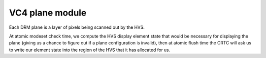 .. -*- coding: utf-8; mode: rst -*-
.. src-file: drivers/gpu/drm/vc4/vc4_plane.c

.. _`vc4-plane-module`:

VC4 plane module
================

Each DRM plane is a layer of pixels being scanned out by the HVS.

At atomic modeset check time, we compute the HVS display element
state that would be necessary for displaying the plane (giving us a
chance to figure out if a plane configuration is invalid), then at
atomic flush time the CRTC will ask us to write our element state
into the region of the HVS that it has allocated for us.

.. This file was automatic generated / don't edit.

